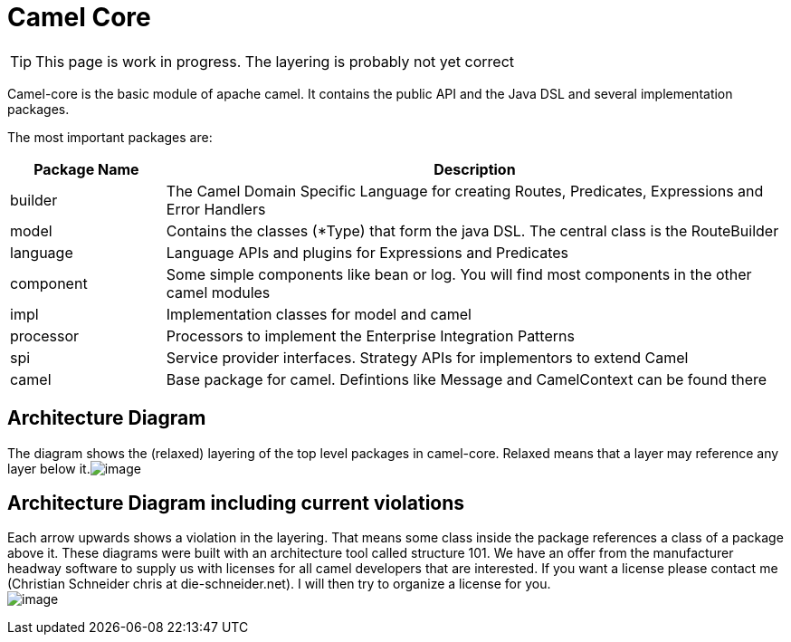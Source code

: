 = Camel Core

[TIP]
====
This page is work in progress. The layering is probably not yet correct
====

Camel-core is the basic module of apache camel. It contains the public
API and the Java DSL and several implementation packages.

The most important packages are:
[width="100%",cols="20%,80%",options="header",]
|=======================================================================
|Package Name |Description

|builder |The Camel Domain Specific Language for creating Routes, Predicates,
Expressions and Error Handlers

|model |Contains the classes (*Type) that form the java DSL. The central class
is the RouteBuilder

|language |Language APIs and plugins for Expressions and Predicates

|component |Some simple components like bean or log. You will find most components
in the other camel modules

|impl |Implementation classes for model and camel

|processor |Processors to implement the Enterprise Integration Patterns

|spi |Service provider interfaces. Strategy APIs for implementors to extend
Camel

|camel |Base package for camel. Defintions like Message and CamelContext can be
found there
|=======================================================================

[[Camel-Core-ArchitectureDiagram]]
Architecture Diagram
--------------------

The diagram shows the (relaxed) layering of the top level packages in
camel-core. Relaxed means that a layer may reference any layer below
it.image:camel-core.data/architecture.png[image]

[[Camel-Core-ArchitectureDiagramincludingcurrentviolations]]
Architecture Diagram including current violations 
--------------------------------------------------

Each arrow upwards shows a violation in the layering. That means some
class inside the package references a class of a package above it. These
diagrams were built with an architecture tool called structure 101. We
have an offer from the manufacturer headway software to supply us with
licenses for all camel developers that are interested. If you want a
license please contact me (Christian Schneider chris at
die-schneider.net). I will then try to organize a license for you. +
 image:camel-core.data/architecture_incl_violations.png[image]
